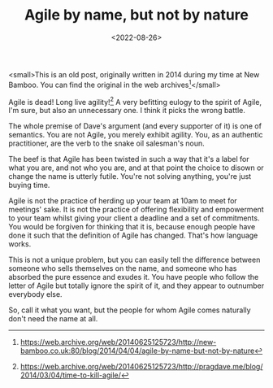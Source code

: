 #+TITLE: Agile by name, but not by nature
#+CATEGORY: agile
#+DATE: <2022-08-26>

#+BEGIN_ASIDE
  <small>This is an old post, originally written in 2014 during my time at New Bamboo. You can find the original in the web archives[fn:1]</small>
#+END_ASIDE

Agile is dead! Long live agility![fn:2] A very befitting eulogy to the spirit of Agile, I'm sure, but also an unnecessary one. I think it picks the wrong battle.

The whole premise of Dave's argument (and every supporter of it) is one of semantics. You are not Agile, you merely exhibit agility. You, as an authentic practitioner, are the verb to the snake oil salesman's noun.

The beef is that Agile has been twisted in such a way that it's a label for what you are, and not who you are, and at that point the choice to disown or change the name is utterly futile. You're not solving anything, you're just buying time.

Agile is not the practice of herding up your team at 10am to meet for meetings' sake. It is not the practice of offering flexibility and empowerment to your team whilst giving your client a deadline and a set of commitments. You would be forgiven for thinking that it is, because enough people have done it such that the definition of Agile has changed. That's how language works.

This is not a unique problem, but you can easily tell the difference between someone who sells themselves on the name, and someone who has absorbed the pure essence and exudes it. You have people who follow the letter of Agile but totally ignore the spirit of it, and they appear to outnumber everybody else.

So, call it what you want, but the people for whom Agile comes naturally don't need the name at all.

[fn:1] https://web.archive.org/web/20140625125723/http://new-bamboo.co.uk:80/blog/2014/04/04/agile-by-name-but-not-by-nature
[fn:2] https://web.archive.org/web/20140625125723/http://pragdave.me/blog/2014/03/04/time-to-kill-agile/
